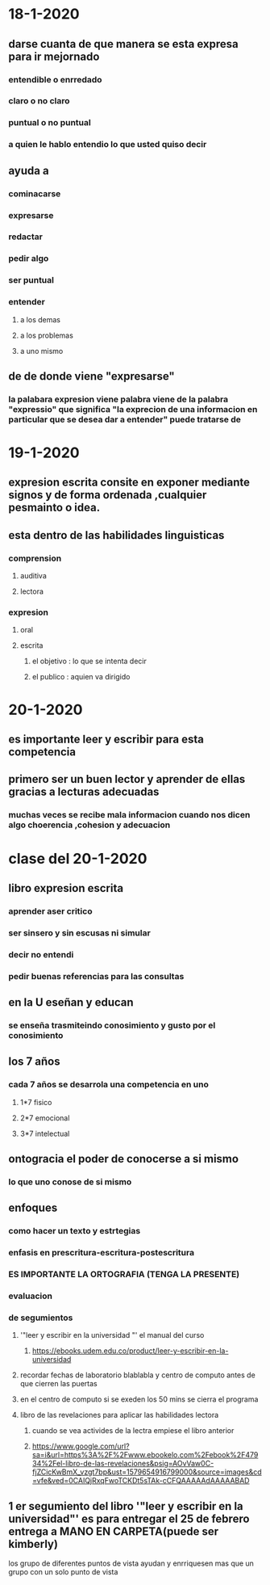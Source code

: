 * 18-1-2020
** darse cuanta de que manera se esta expresa para ir mejornado
*** entendible o enrredado
*** claro o no claro
*** puntual o no puntual
*** a quien le hablo entendio lo que usted quiso decir 
** ayuda a 
*** cominacarse
*** expresarse 
*** redactar 
*** pedir algo 
*** ser puntual
*** entender 
**** a los demas
**** a los problemas
**** a uno mismo
** de de donde viene "expresarse"
*** la palabara expresion viene palabra viene  de la palabra "expressio" que significa "la exprecion de una informacion en particular que se desea dar a entender" puede tratarse de  
* 19-1-2020
** expresion escrita consite en exponer mediante signos y de forma ordenada ,cualquier pesmainto o idea.
** esta dentro de las habilidades linguisticas
*** comprension
**** auditiva 
**** lectora
*** expresion
**** oral
**** escrita
***** el objetivo : lo que se intenta decir
***** el publico : aquien va dirigido
* 20-1-2020
** es importante leer y escribir para esta competencia
** primero ser un buen lector y aprender de ellas gracias a lecturas adecuadas
*** muchas veces se recibe mala informacion cuando nos dicen algo choerencia ,cohesion y adecuacion
* clase del 20-1-2020
** libro expresion escrita
*** aprender aser critico
*** ser sinsero y sin escusas ni simular
*** decir no entendi
*** pedir buenas referencias para las consultas
** en la U eseñan y educan 
*** se enseña trasmiteindo conosimiento y gusto por el conosimiento
** los 7 años
*** cada 7 años se desarrola una competencia en uno
**** 1*7 fisico
**** 2*7 emocional
**** 3*7 intelectual
** ontogracia el poder de conocerse a si mismo 
*** lo que uno conose de si mismo
** enfoques
*** como hacer un texto y estrtegias
*** enfasis en prescritura-escritura-postescritura
*** ES IMPORTANTE LA ORTOGRAFIA (TENGA LA PRESENTE)
*** evaluacion
*** de segumientos
**** '"leer y escribir en la universidad "' el manual del curso
***** https://ebooks.udem.edu.co/product/leer-y-escribir-en-la-universidad
**** recordar fechas de laboratorio blablabla y centro de computo antes de que cierren las puertas 
**** en el centro de computo si se exeden los 50 mins se cierra el programa
**** libro de las revelaciones para aplicar las habilidades lectora 
***** cuando se vea activides de la lectra  empiese el libro anterior
***** https://www.google.com/url?sa=i&url=https%3A%2F%2Fwww.ebookelo.com%2Febook%2F47934%2Fel-libro-de-las-revelaciones&psig=AOvVaw0C-fjZCicKwBmX_vzgt7bp&ust=1579654916799000&source=images&cd=vfe&ved=0CAIQjRxqFwoTCKDt5sTAk-cCFQAAAAAdAAAAABAD
** 1 er segumiento del libro '"leer y escribir en la universidad"' es para entregar el 25 de febrero entrega a MANO EN CARPETA(puede ser kimberly)
**** los grupo de diferentes puntos de vista ayudan y enrriquesen mas que un grupo con un solo punto de vista  
